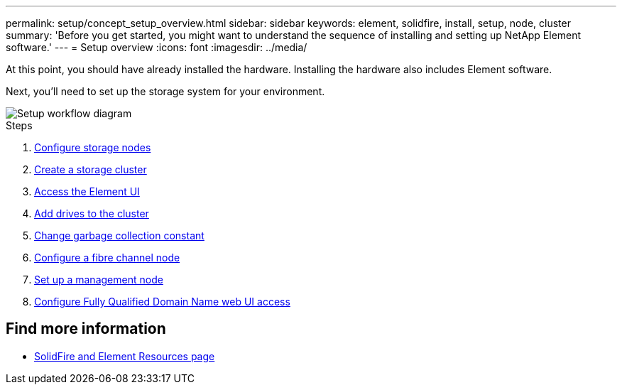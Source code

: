---
permalink: setup/concept_setup_overview.html
sidebar: sidebar
keywords: element, solidfire, install, setup, node, cluster
summary: 'Before you get started, you might want to understand the sequence of installing and setting up NetApp Element software.'
---
= Setup overview
:icons: font
:imagesdir: ../media/

[.lead]
At this point, you should have already installed the hardware. Installing the hardware also includes Element software.

Next, you'll need to set up the storage system for your environment.

image::../media/sf_and_element_workflow_for_setup_shorter_workflow.png[Setup workflow diagram]

.Steps

. link:../setup/concept_setup_configure_a_storage_node.html[Configure storage nodes]
. link:../setup/task_setup_create_a_storage_cluster.html[Create a storage cluster]
. link:../setup/task_post_deploy_access_the_element_software_user_interface.html[Access the Element UI]
. link:../setup/task_setup_add_drives_to_a_cluster.html[Add drives to the cluster]
. link:../setup/task_setup_change_the_garbage_collection_constant.html[Change garbage collection constant]
. link:../setup/concept_setup_fc_configure_a_fibre_channel_node.html[Configure a fibre channel node]
. link:..setup/task_setup_gh_redirect_set_up_a_management_node.html[Set up a management node]
. link:../setup/task_setup_configure_fqdn_web_ui_access.html[Configure Fully Qualified Domain Name web UI access]

== Find more information
* https://www.netapp.com/data-storage/solidfire/documentation[SolidFire and Element Resources page^]
